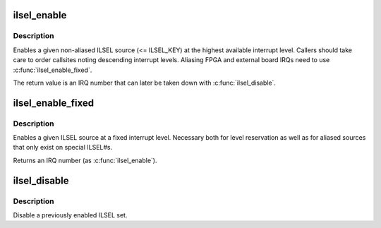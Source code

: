 .. -*- coding: utf-8; mode: rst -*-
.. src-file: arch/sh/boards/mach-x3proto/ilsel.c

.. _`ilsel_enable`:

ilsel_enable
============

.. c:function:: int ilsel_enable(ilsel_source_t set)

    Enable an ILSEL set.

    :param ilsel_source_t set:
        ILSEL source (see ilsel_source_t enum in include/asm-sh/ilsel.h).

.. _`ilsel_enable.description`:

Description
-----------

Enables a given non-aliased ILSEL source (<= ILSEL_KEY) at the highest
available interrupt level. Callers should take care to order callsites
noting descending interrupt levels. Aliasing FPGA and external board
IRQs need to use \ :c:func:`ilsel_enable_fixed`\ .

The return value is an IRQ number that can later be taken down with
\ :c:func:`ilsel_disable`\ .

.. _`ilsel_enable_fixed`:

ilsel_enable_fixed
==================

.. c:function:: int ilsel_enable_fixed(ilsel_source_t set, unsigned int level)

    Enable an ILSEL set at a fixed interrupt level

    :param ilsel_source_t set:
        ILSEL source (see ilsel_source_t enum in include/asm-sh/ilsel.h).

    :param unsigned int level:
        Interrupt level (1 - 15)

.. _`ilsel_enable_fixed.description`:

Description
-----------

Enables a given ILSEL source at a fixed interrupt level. Necessary
both for level reservation as well as for aliased sources that only
exist on special ILSEL#s.

Returns an IRQ number (as \ :c:func:`ilsel_enable`\ ).

.. _`ilsel_disable`:

ilsel_disable
=============

.. c:function:: void ilsel_disable(unsigned int irq)

    Disable an ILSEL set

    :param unsigned int irq:
        Bit position for ILSEL set value (retval from enable routines)

.. _`ilsel_disable.description`:

Description
-----------

Disable a previously enabled ILSEL set.

.. This file was automatic generated / don't edit.

